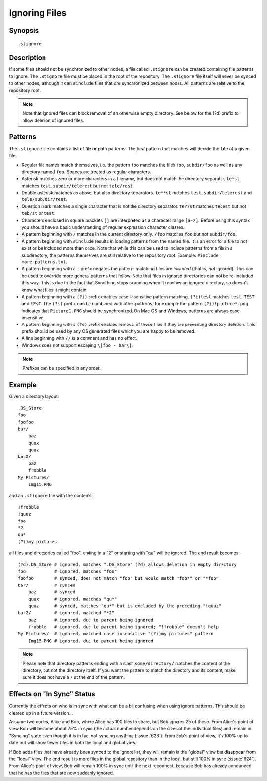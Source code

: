 .. _ignoring-files:

Ignoring Files
==============

Synopsis
--------

::

    .stignore

Description
-----------

If some files should not be synchronized to other nodes, a file called
``.stignore`` can be created containing file patterns to ignore. The
``.stignore`` file must be placed in the root of the repository. The
``.stignore`` file itself will never be synced to other nodes, although it can
``#include`` files that *are* synchronized between nodes. All patterns are
relative to the repository root.

.. note:: 

    Note that ignored files can block removal of an otherwise empty directory. 
    See below for the (?d) prefix to allow deletion of ignored files.

Patterns
--------

The ``.stignore`` file contains a list of file or path patterns. The
*first* pattern that matches will decide the fate of a given file.

-  Regular file names match themselves, i.e. the pattern ``foo`` matches
   the files ``foo``, ``subdir/foo`` as well as any directory named
   ``foo``. Spaces are treated as regular characters.

-  Asterisk matches zero or more characters in a filename, but does not
   match the directory separator. ``te*st`` matches ``test``,
   ``subdir/telerest`` but not ``tele/rest``.

-  Double asterisk matches as above, but also directory separators.
   ``te**st`` matches ``test``, ``subdir/telerest`` and
   ``tele/sub/dir/rest``.

-  Question mark matches a single character that is not the directory
   separator. ``te??st`` matches ``tebest`` but not ``teb/st`` or
   ``test``.

-  Characters enclosed in square brackets ``[]`` are interpreted as a character range ``[a-z]``. Before using this syntax you should have a basic understanding of regular expression character classes.

-  A pattern beginning with ``/`` matches in the current directory only.
   ``/foo`` matches ``foo`` but not ``subdir/foo``.

-  A pattern beginning with ``#include`` results in loading patterns
   from the named file. It is an error for a file to not exist or be
   included more than once. Note that while this can be used to include
   patterns from a file in a subdirectory, the patterns themselves are
   still relative to the repository *root*. Example:
   ``#include more-patterns.txt``.

-  A pattern beginning with a ``!`` prefix negates the pattern: matching files
   are *included* (that is, *not* ignored). This can be used to override
   more general patterns that follow. Note that files in ignored
   directories can not be re-included this way. This is due to the fact
   that Syncthing stops scanning when it reaches an ignored directory,
   so doesn't know what files it might contain.

-  A pattern beginning with a ``(?i)`` prefix enables case-insensitive pattern
   matching. ``(?i)test`` matches ``test``, ``TEST`` and ``tEsT``. The
   ``(?i)`` prefix can be combined with other patterns, for example the
   pattern ``(?i)!picture*.png`` indicates that ``Picture1.PNG`` should
   be synchronized. On Mac OS and Windows, patterns are always case-insensitive.

-  A pattern beginning with a ``(?d)`` prefix enables removal of these files if
   they are preventing directory deletion. This prefix should be used by any OS
   generated files which you are happy to be removed.

-  A line beginning with ``//`` is a comment and has no effect.

-  Windows does not support escaping ``\[foo - bar\]``.

.. note::

   Prefixes can be specified in any order.

Example
-------

Given a directory layout::

    .DS_Store
    foo
    foofoo
    bar/
        baz
        quux
        quuz
    bar2/
        baz
        frobble
    My Pictures/
        Img15.PNG

and an ``.stignore`` file with the contents::

    !frobble
    !quuz
    foo
    *2
    qu*
    (?i)my pictures

all files and directories called "foo", ending in a "2" or starting with
"qu" will be ignored. The end result becomes::

    (?d).DS_Store # ignored, matches ".DS_Store" (?d) allows deletion in empty directory
    foo           # ignored, matches "foo"
    foofoo        # synced, does not match "foo" but would match "foo*" or "*foo"
    bar/          # synced
        baz       # synced
        quux      # ignored, matches "qu*"
        quuz      # synced, matches "qu*" but is excluded by the preceding "!quuz"
    bar2/         # ignored, matched "*2"
        baz       # ignored, due to parent being ignored
        frobble   # ignored, due to parent being ignored; "!frobble" doesn't help
    My Pictures/  # ignored, matched case insensitive "(?i)my pictures" pattern
        Img15.PNG # ignored, due to parent being ignored

.. note::
  Please note that directory patterns ending with a slash
  ``some/directory/`` matches the content of the directory, but not the
  directory itself. If you want the pattern to match the directory and its
  content, make sure it does not have a ``/`` at the end of the pattern.

Effects on "In Sync" Status
---------------------------

Currently the effects on who is in sync with what can be a bit confusing
when using ignore patterns. This should be cleared up in a future
version...

Assume two nodes, Alice and Bob, where Alice has 100 files to share, but
Bob ignores 25 of these. From Alice's point of view Bob will become
about 75% in sync (the actual number depends on the sizes of the
individual files) and remain in "Syncing" state even though it is in
fact not syncing anything (:issue:`623`). From Bob's point of view, it's
100% up to date but will show fewer files in both the local and global
view.

If Bob adds files that have already been synced to the ignore list, they
will remain in the "global" view but disappear from the "local" view.
The end result is more files in the global repository than in the local,
but still 100% in sync (:issue:`624`). From Alice's point of view, Bob
will remain 100% in sync until the next reconnect, because Bob has
already announced that he has the files that are now suddenly ignored.
